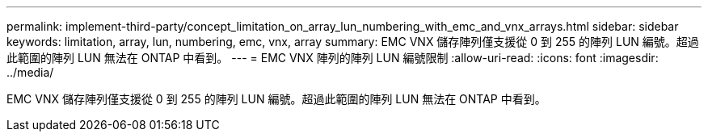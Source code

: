 ---
permalink: implement-third-party/concept_limitation_on_array_lun_numbering_with_emc_and_vnx_arrays.html 
sidebar: sidebar 
keywords: limitation, array, lun, numbering, emc, vnx, array 
summary: EMC VNX 儲存陣列僅支援從 0 到 255 的陣列 LUN 編號。超過此範圍的陣列 LUN 無法在 ONTAP 中看到。 
---
= EMC VNX 陣列的陣列 LUN 編號限制
:allow-uri-read: 
:icons: font
:imagesdir: ../media/


[role="lead"]
EMC VNX 儲存陣列僅支援從 0 到 255 的陣列 LUN 編號。超過此範圍的陣列 LUN 無法在 ONTAP 中看到。
